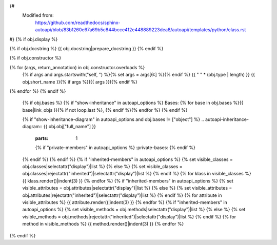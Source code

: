 {#
   Modified from:
      https://github.com/readthedocs/sphinx-autoapi/blob/83b1260e67a69b5c844bcce412e448889223dea8/autoapi/templates/python/class.rst
#}
{% if obj.display %}

{% if obj.docstring %}
{{ obj.docstring|prepare_docstring }}
{% endif %}

.. {{ obj.type }}:: {{ obj.short_name }}{% if obj.args %}({{ obj.args }}){% endif %}
{% if obj.constructor %}

{% for (args, return_annotation) in obj.constructor.overloads %}
   {% if args and args.startswith("self, ") %}{% set args = args[6:] %}{% endif %}
   {{ " " * (obj.type | length) }}   {{ obj.short_name }}{% if args %}({{ args }}){% endif %}
{% endfor %}
{% endif %}


   {% if obj.bases %}
   {% if "show-inheritance" in autoapi_options %}
   Bases: {% for base in obj.bases %}{{ base|link_objs }}{% if not loop.last %}, {% endif %}{% endfor %}
   {% endif %}


   {% if "show-inheritance-diagram" in autoapi_options and obj.bases != ["object"] %}
   .. autoapi-inheritance-diagram:: {{ obj.obj["full_name"] }}
      :parts: 1
      {% if "private-members" in autoapi_options %}
      :private-bases:
      {% endif %}

   {% endif %}
   {% endif %}
   {% if "inherited-members" in autoapi_options %}
   {% set visible_classes = obj.classes|selectattr("display")|list %}
   {% else %}
   {% set visible_classes = obj.classes|rejectattr("inherited")|selectattr("display")|list %}
   {% endif %}
   {% for klass in visible_classes %}
   {{ klass.render()|indent(3) }}
   {% endfor %}
   {% if "inherited-members" in autoapi_options %}
   {% set visible_attributes = obj.attributes|selectattr("display")|list %}
   {% else %}
   {% set visible_attributes = obj.attributes|rejectattr("inherited")|selectattr("display")|list %}
   {% endif %}
   {% for attribute in visible_attributes %}
   {{ attribute.render()|indent(3) }}
   {% endfor %}
   {% if "inherited-members" in autoapi_options %}
   {% set visible_methods = obj.methods|selectattr("display")|list %}
   {% else %}
   {% set visible_methods = obj.methods|rejectattr("inherited")|selectattr("display")|list %}
   {% endif %}
   {% for method in visible_methods %}
   {{ method.render()|indent(3) }}
   {% endfor %}
{% endif %}
